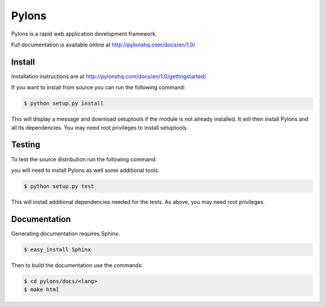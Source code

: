 Pylons
++++++

Pylons is a rapid web application development framework.

Full documentation is available online at http://pylonshq.com/docs/en/1.0/

Install
=======

Installation instructions are at http://pylonshq.com/docs/en/1.0/gettingstarted/

If you want to install from source you can run the following command:

.. code-block :: bash

    $ python setup.py install

This will display a message and download setuptools if the module is not
already installed. It will then install Pylons and all its dependencies. You
may need root privileges to install setuptools.

Testing
=======

To test the source distribution run the following command:

you will need to install Pylons as well some
additional tools.

.. code-block :: bash

    $ python setup.py test

This will install additional dependencies needed for the tests. As above, you
may need root privileges.

.. image:: https://secure.travis-ci.org/Pylons/pylons.png?branch=master
   :alt: Build Status
   :target: https://secure.travis-ci.org/Pylons/pylons

Documentation
=============

Generating documentation requires Sphinx:

.. code-block :: bash

    $ easy_install Sphinx

Then to build the documentation use the commands:

.. code-block :: bash

    $ cd pylons/docs/<lang>
    $ make html
